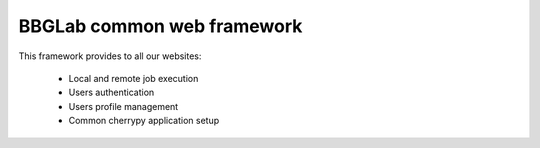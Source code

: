 BBGLab common web framework
===========================

This framework provides to all our websites:

  * Local and remote job execution
  * Users authentication
  * Users profile management
  * Common cherrypy application setup
